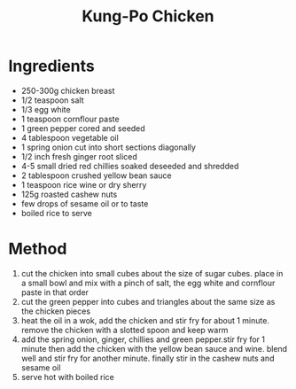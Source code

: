 #+TITLE: Kung-Po Chicken
#+ROAM_TAGS: @recipe @main

* Ingredients

- 250-300g chicken breast
- 1/2 teaspoon salt
- 1/3 egg white
- 1 teaspoon cornflour paste
- 1 green pepper cored and seeded
- 4 tablespoon vegetable oil
- 1 spring onion cut into short sections diagonally
- 1/2 inch fresh ginger root sliced
- 4-5 small dried red chillies soaked deseeded and shredded
- 2 tablespoon crushed yellow bean sauce
- 1 teaspoon rice wine or dry sherry
- 125g roasted cashew nuts
- few drops of sesame oil or to taste
- boiled rice to serve

* Method

1. cut the chicken into small cubes about the size of sugar cubes. place in a small bowl and mix with a pinch of salt, the egg white and cornflour paste in that order
2. cut the green pepper into cubes and triangles about the same size as the chicken pieces
3. heat the oil in a wok, add the chicken and stir fry for about 1 minute. remove the chicken with a slotted spoon and keep warm
4. add the spring onion, ginger, chillies and green pepper.stir fry for 1 minute then add the chicken with the yellow bean sauce and wine. blend well and stir fry for another minute. finally stir in the cashew nuts and sesame oil
5. serve hot with boiled rice

